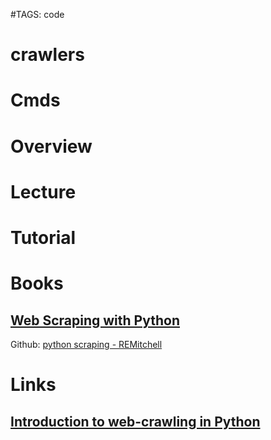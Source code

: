 #TAGS: code


* crawlers
* Cmds
* Overview
* Lecture
* Tutorial
* Books
** [[file://home/crito/Documents/Python/Web_Scraping_with_Python.pdf][Web Scraping with Python]]
Github: [[https://github.com/REMitchell/python-scraping/tree/master/chapter3][python scraping - REMitchell]]
* Links
** [[http://www-rohan.sdsu.edu/~gawron/python_for_ss/course_core/book_draft/web/web_intro.html][Introduction to web-crawling in Python]]
